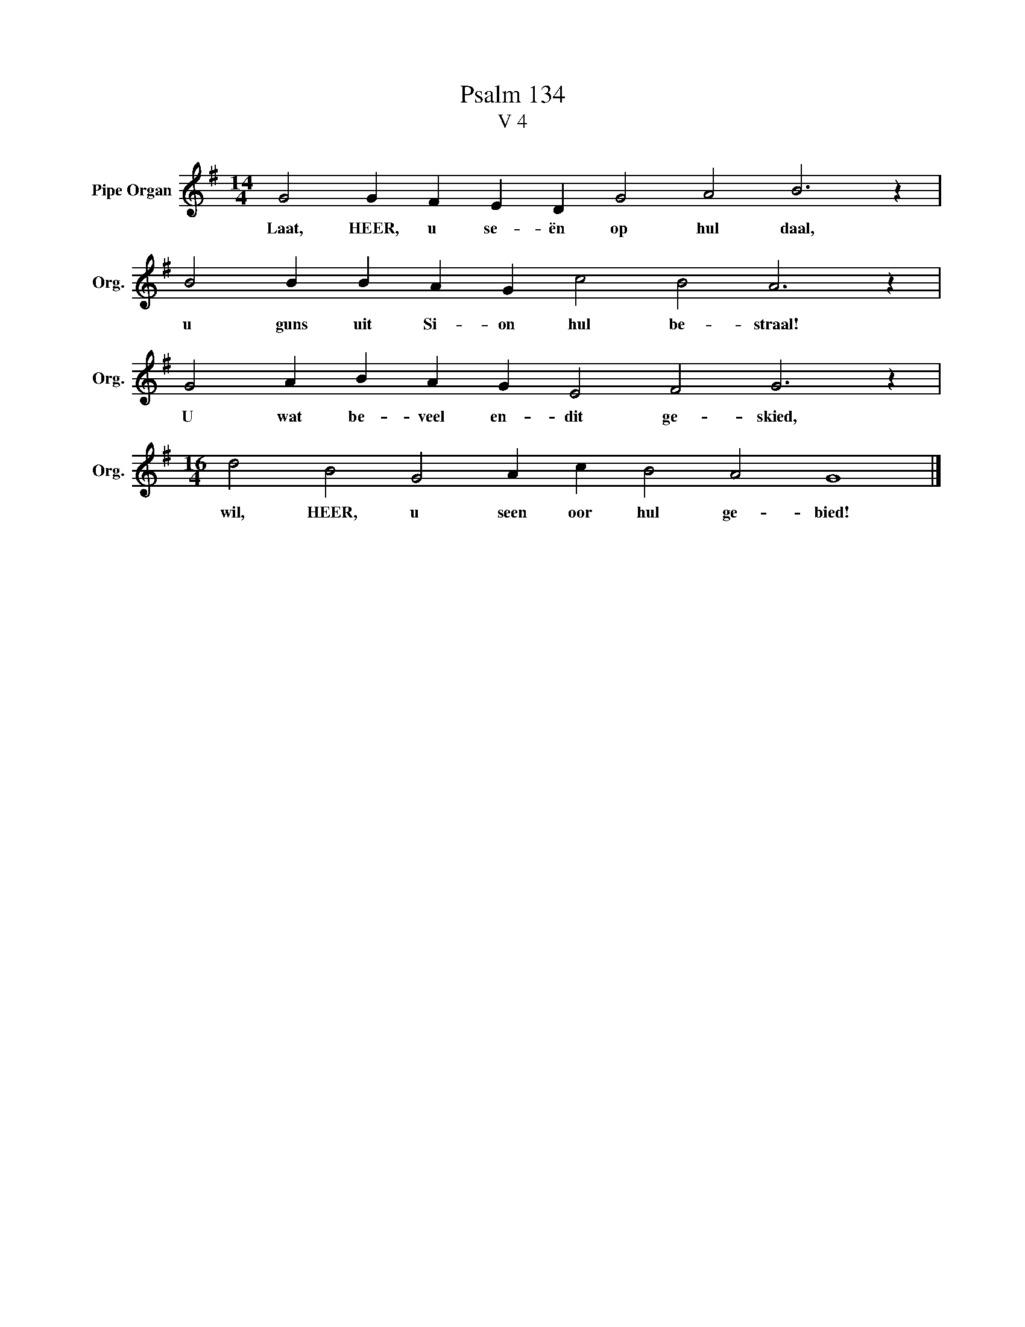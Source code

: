 X:1
T:Psalm 134
T:V 4
L:1/4
M:14/4
I:linebreak $
K:G
V:1 treble nm="Pipe Organ" snm="Org."
V:1
 G2 G F E D G2 A2 B3 z |$ B2 B B A G c2 B2 A3 z |$ G2 A B A G E2 F2 G3 z |$ %3
w: Laat, HEER, u se- ën op hul daal,|u guns uit Si- on hul be- straal!|U wat be- veel en- dit ge- skied,|
[M:16/4] d2 B2 G2 A c B2 A2 G4 |] %4
w: wil, HEER, u seen oor hul ge- bied!|

